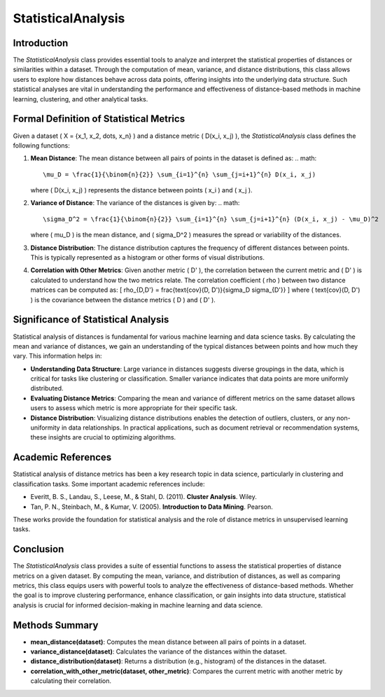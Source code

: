 StatisticalAnalysis
====================

Introduction
------------
The `StatisticalAnalysis` class provides essential tools to analyze and interpret the statistical properties of distances or similarities within a dataset. Through the computation of mean, variance, and distance distributions, this class allows users to explore how distances behave across data points, offering insights into the underlying data structure. Such statistical analyses are vital in understanding the performance and effectiveness of distance-based methods in machine learning, clustering, and other analytical tasks.

Formal Definition of Statistical Metrics
----------------------------------------
Given a dataset \( X = \{x_1, x_2, \dots, x_n\} \) and a distance metric \( D(x_i, x_j) \), the `StatisticalAnalysis` class defines the following functions:

1. **Mean Distance**: 
   The mean distance between all pairs of points in the dataset is defined as:
   .. math::

      \mu_D = \frac{1}{\binom{n}{2}} \sum_{i=1}^{n} \sum_{j=i+1}^{n} D(x_i, x_j)
   
   where \( D(x_i, x_j) \) represents the distance between points \( x_i \) and \( x_j \).

2. **Variance of Distance**: 
   The variance of the distances is given by:
   .. math::

      \sigma_D^2 = \frac{1}{\binom{n}{2}} \sum_{i=1}^{n} \sum_{j=i+1}^{n} (D(x_i, x_j) - \mu_D)^2
   
   where \( \mu_D \) is the mean distance, and \( \sigma_D^2 \) measures the spread or variability of the distances.

3. **Distance Distribution**: 
   The distance distribution captures the frequency of different distances between points. This is typically represented as a histogram or other forms of visual distributions.

4. **Correlation with Other Metrics**: 
   Given another metric \( D' \), the correlation between the current metric and \( D' \) is calculated to understand how the two metrics relate. The correlation coefficient \( \rho \) between two distance matrices can be computed as:
   \[
   \rho_{D,D'} = \frac{\text{cov}(D, D')}{\sigma_D \sigma_{D'}}
   \]
   where \( \text{cov}(D, D') \) is the covariance between the distance metrics \( D \) and \( D' \).

Significance of Statistical Analysis
------------------------------------
Statistical analysis of distances is fundamental for various machine learning and data science tasks. By calculating the mean and variance of distances, we gain an understanding of the typical distances between points and how much they vary. This information helps in:

- **Understanding Data Structure**: Large variance in distances suggests diverse groupings in the data, which is critical for tasks like clustering or classification. Smaller variance indicates that data points are more uniformly distributed.
  
- **Evaluating Distance Metrics**: Comparing the mean and variance of different metrics on the same dataset allows users to assess which metric is more appropriate for their specific task.

- **Distance Distribution**: Visualizing distance distributions enables the detection of outliers, clusters, or any non-uniformity in data relationships. In practical applications, such as document retrieval or recommendation systems, these insights are crucial to optimizing algorithms.

Academic References
-------------------
Statistical analysis of distance metrics has been a key research topic in data science, particularly in clustering and classification tasks. Some important academic references include:

- Everitt, B. S., Landau, S., Leese, M., & Stahl, D. (2011). **Cluster Analysis**. Wiley.
  
- Tan, P. N., Steinbach, M., & Kumar, V. (2005). **Introduction to Data Mining**. Pearson.

These works provide the foundation for statistical analysis and the role of distance metrics in unsupervised learning tasks.

Conclusion
----------
The `StatisticalAnalysis` class provides a suite of essential functions to assess the statistical properties of distance metrics on a given dataset. By computing the mean, variance, and distribution of distances, as well as comparing metrics, this class equips users with powerful tools to analyze the effectiveness of distance-based methods. Whether the goal is to improve clustering performance, enhance classification, or gain insights into data structure, statistical analysis is crucial for informed decision-making in machine learning and data science.

Methods Summary
---------------
- **mean_distance(dataset)**: Computes the mean distance between all pairs of points in a dataset.
- **variance_distance(dataset)**: Calculates the variance of the distances within the dataset.
- **distance_distribution(dataset)**: Returns a distribution (e.g., histogram) of the distances in the dataset.
- **correlation_with_other_metric(dataset, other_metric)**: Compares the current metric with another metric by calculating their correlation.
